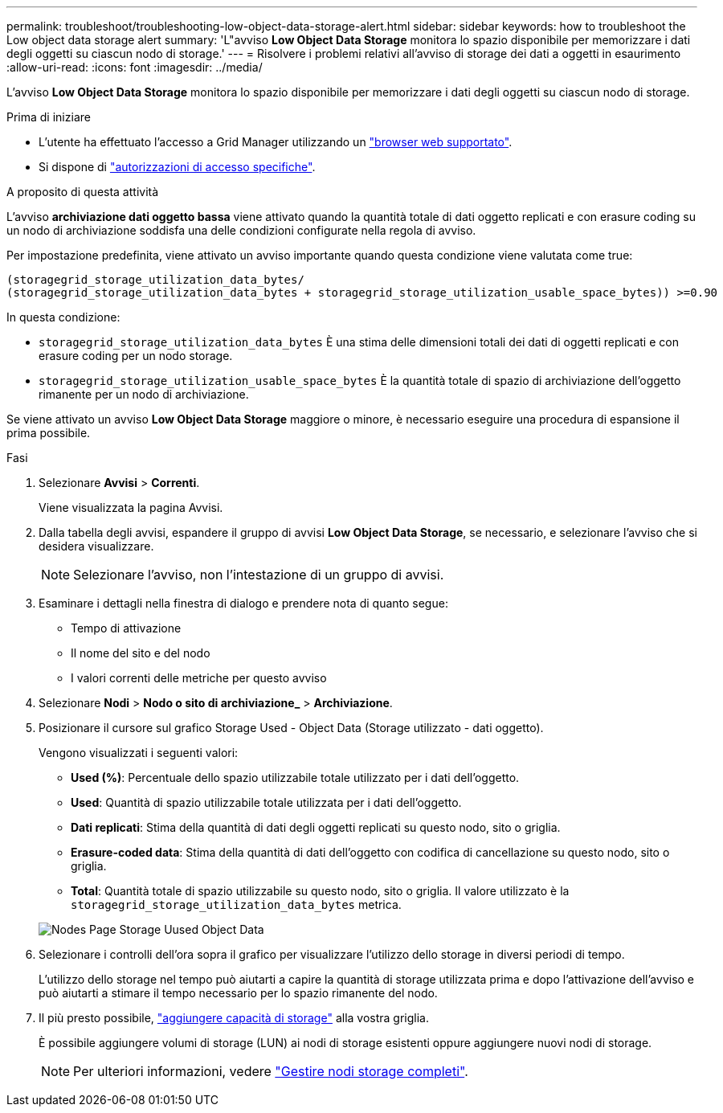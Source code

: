 ---
permalink: troubleshoot/troubleshooting-low-object-data-storage-alert.html 
sidebar: sidebar 
keywords: how to troubleshoot the Low object data storage alert 
summary: 'L"avviso *Low Object Data Storage* monitora lo spazio disponibile per memorizzare i dati degli oggetti su ciascun nodo di storage.' 
---
= Risolvere i problemi relativi all'avviso di storage dei dati a oggetti in esaurimento
:allow-uri-read: 
:icons: font
:imagesdir: ../media/


[role="lead"]
L'avviso *Low Object Data Storage* monitora lo spazio disponibile per memorizzare i dati degli oggetti su ciascun nodo di storage.

.Prima di iniziare
* L'utente ha effettuato l'accesso a Grid Manager utilizzando un link:../admin/web-browser-requirements.html["browser web supportato"].
* Si dispone di link:../admin/admin-group-permissions.html["autorizzazioni di accesso specifiche"].


.A proposito di questa attività
L'avviso *archiviazione dati oggetto bassa* viene attivato quando la quantità totale di dati oggetto replicati e con erasure coding su un nodo di archiviazione soddisfa una delle condizioni configurate nella regola di avviso.

Per impostazione predefinita, viene attivato un avviso importante quando questa condizione viene valutata come true:

[listing]
----
(storagegrid_storage_utilization_data_bytes/
(storagegrid_storage_utilization_data_bytes + storagegrid_storage_utilization_usable_space_bytes)) >=0.90
----
In questa condizione:

* `storagegrid_storage_utilization_data_bytes` È una stima delle dimensioni totali dei dati di oggetti replicati e con erasure coding per un nodo storage.
* `storagegrid_storage_utilization_usable_space_bytes` È la quantità totale di spazio di archiviazione dell'oggetto rimanente per un nodo di archiviazione.


Se viene attivato un avviso *Low Object Data Storage* maggiore o minore, è necessario eseguire una procedura di espansione il prima possibile.

.Fasi
. Selezionare *Avvisi* > *Correnti*.
+
Viene visualizzata la pagina Avvisi.

. Dalla tabella degli avvisi, espandere il gruppo di avvisi *Low Object Data Storage*, se necessario, e selezionare l'avviso che si desidera visualizzare.
+

NOTE: Selezionare l'avviso, non l'intestazione di un gruppo di avvisi.

. Esaminare i dettagli nella finestra di dialogo e prendere nota di quanto segue:
+
** Tempo di attivazione
** Il nome del sito e del nodo
** I valori correnti delle metriche per questo avviso


. Selezionare *Nodi* > *Nodo o sito di archiviazione_* > *Archiviazione*.
. Posizionare il cursore sul grafico Storage Used - Object Data (Storage utilizzato - dati oggetto).
+
Vengono visualizzati i seguenti valori:

+
** *Used (%)*: Percentuale dello spazio utilizzabile totale utilizzato per i dati dell'oggetto.
** *Used*: Quantità di spazio utilizzabile totale utilizzata per i dati dell'oggetto.
** *Dati replicati*: Stima della quantità di dati degli oggetti replicati su questo nodo, sito o griglia.
** *Erasure-coded data*: Stima della quantità di dati dell'oggetto con codifica di cancellazione su questo nodo, sito o griglia.
** *Total*: Quantità totale di spazio utilizzabile su questo nodo, sito o griglia. Il valore utilizzato è la `storagegrid_storage_utilization_data_bytes` metrica.


+
image::../media/nodes_page_storage_used_object_data.png[Nodes Page Storage Uused Object Data]

. Selezionare i controlli dell'ora sopra il grafico per visualizzare l'utilizzo dello storage in diversi periodi di tempo.
+
L'utilizzo dello storage nel tempo può aiutarti a capire la quantità di storage utilizzata prima e dopo l'attivazione dell'avviso e può aiutarti a stimare il tempo necessario per lo spazio rimanente del nodo.

. Il più presto possibile, link:../expand/guidelines-for-adding-object-capacity.html["aggiungere capacità di storage"] alla vostra griglia.
+
È possibile aggiungere volumi di storage (LUN) ai nodi di storage esistenti oppure aggiungere nuovi nodi di storage.

+

NOTE: Per ulteriori informazioni, vedere link:../admin/managing-full-storage-nodes.html["Gestire nodi storage completi"].


